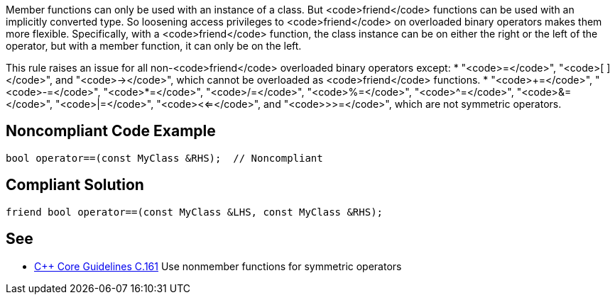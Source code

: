 Member functions can only be used with an instance of a class. But <code>friend</code> functions can be used with an implicitly converted type. So loosening access privileges to <code>friend</code> on overloaded binary operators makes them more flexible. Specifically, with a <code>friend</code> function, the class instance can be on either the right or the left of the operator, but with a member function, it can only be on the left.

This rule raises an issue for all non-<code>friend</code> overloaded binary operators except:
* "<code>=</code>", "<code>[ ]</code>", and "<code>-></code>", which cannot be overloaded as <code>friend</code> functions.
* "<code>+=</code>", "<code>-=</code>", "<code>*=</code>", "<code>/=</code>", "<code>%=</code>", "<code>^=</code>", "<code>&=</code>", "<code>|=</code>", "<code><<=</code>", and "<code>>>=</code>", which are not symmetric operators.


== Noncompliant Code Example

----
bool operator==(const MyClass &RHS);  // Noncompliant
----


== Compliant Solution

----
friend bool operator==(const MyClass &LHS, const MyClass &RHS);
----


== See

* https://github.com/isocpp/CppCoreGuidelines/blob/036324/CppCoreGuidelines.md#c161-use-nonmember-functions-for-symmetric-operators[C++ Core Guidelines C.161] Use nonmember functions for symmetric operators


